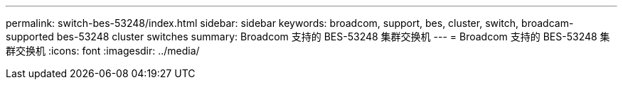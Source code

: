 ---
permalink: switch-bes-53248/index.html 
sidebar: sidebar 
keywords: broadcom, support, bes, cluster, switch, broadcam-supported bes-53248 cluster switches 
summary: Broadcom 支持的 BES-53248 集群交换机 
---
= Broadcom 支持的 BES-53248 集群交换机
:icons: font
:imagesdir: ../media/


